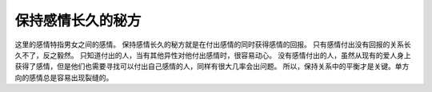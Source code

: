 .. url: http://www.adieu.me/blog/2007/04/how-to-keep-relationship-long/
.. published_on: 2007-04-26 01:30:25.000003

保持感情长久的秘方
===========================

这里的感情特指男女之间的感情。
保持感情长久的秘方就是在付出感情的同时获得感情的回报。
只有感情付出没有回报的关系长久不了，反之毅然。
只知道付出的人，当有其他异性对他付出感情时，很容易动心。
没有感情付出的人，虽然从现有的爱人身上获得了感情，但是他们也需要寻找可以付出自己感情的人，同样有很大几率会出问题。
所以，保持关系中的平衡才是关键。单方向的感情总是容易出现裂缝的。